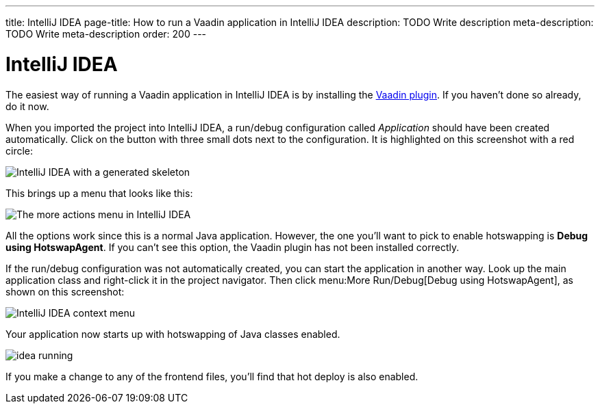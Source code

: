 ---
title: IntelliJ IDEA
page-title: How to run a Vaadin application in IntelliJ IDEA
description: TODO Write description
meta-description: TODO Write meta-description
order: 200
---


= IntelliJ IDEA

The easiest way of running a Vaadin application in IntelliJ IDEA is by installing the link:https://plugins.jetbrains.com/plugin/23758-vaadin[Vaadin plugin]. If you haven't done so already, do it now.

When you imported the project into IntelliJ IDEA, a run/debug configuration called _Application_ should have been created automatically. Click on the button with three small dots next to the configuration. It is highlighted on this screenshot with a red circle:

image::images/idea.png[IntelliJ IDEA with a generated skeleton]

This brings up a menu that looks like this:

image::images/idea-run-menu.png[The more actions menu in IntelliJ IDEA]

All the options work since this is a normal Java application. However, the one you'll want to pick to enable hotswapping is *Debug using HotswapAgent*. If you can't see this option, the Vaadin plugin has not been installed correctly.

If the run/debug configuration was not automatically created, you can start the application in another way. Look up the main application class and right-click it in the project navigator. Then click menu:More Run/Debug[Debug using HotswapAgent], as shown on this screenshot:

image::images/idea-alternative.png[IntelliJ IDEA context menu]

Your application now starts up with hotswapping of Java classes enabled.

image::images/idea-running.png[]

If you make a change to any of the frontend files, you'll find that hot deploy is also enabled. 
